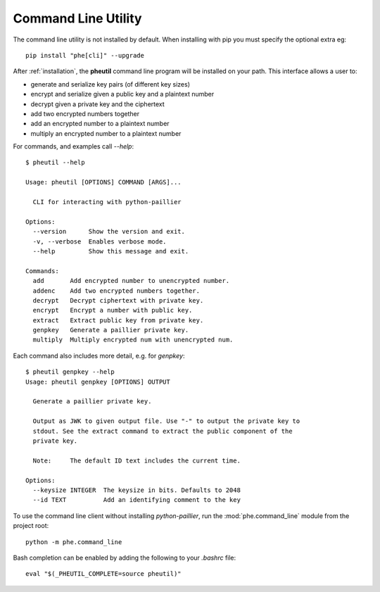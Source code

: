 .. _cli:

Command Line Utility
====================

The command line utility is not installed by default. When installing with pip you
must specify the optional extra eg::

    pip install "phe[cli]" --upgrade


After :ref:`installation`, the **pheutil** command line program will be installed on your path.
This interface allows a user to:

- generate and serialize key pairs (of different key sizes)
- encrypt and serialize given a public key and a plaintext number
- decrypt given a private key and the ciphertext
- add two encrypted numbers together
- add an encrypted number to a plaintext number
- multiply an encrypted number to a plaintext number


For commands, and examples call `--help`::

    $ pheutil --help

    Usage: pheutil [OPTIONS] COMMAND [ARGS]...

      CLI for interacting with python-paillier

    Options:
      --version      Show the version and exit.
      -v, --verbose  Enables verbose mode.
      --help         Show this message and exit.

    Commands:
      add       Add encrypted number to unencrypted number.
      addenc    Add two encrypted numbers together.
      decrypt   Decrypt ciphertext with private key.
      encrypt   Encrypt a number with public key.
      extract   Extract public key from private key.
      genpkey   Generate a paillier private key.
      multiply  Multiply encrypted num with unencrypted num.


Each command also includes more detail, e.g. for `genpkey`::

    $ pheutil genpkey --help
    Usage: pheutil genpkey [OPTIONS] OUTPUT

      Generate a paillier private key.

      Output as JWK to given output file. Use "-" to output the private key to
      stdout. See the extract command to extract the public component of the
      private key.

      Note:     The default ID text includes the current time.

    Options:
      --keysize INTEGER  The keysize in bits. Defaults to 2048
      --id TEXT          Add an identifying comment to the key



To use the command line client without installing `python-paillier`, run the
:mod:`phe.command_line` module from the project root::

    python -m phe.command_line

Bash completion can be enabled by adding the following to your `.bashrc` file::

    eval "$(_PHEUTIL_COMPLETE=source pheutil)"

